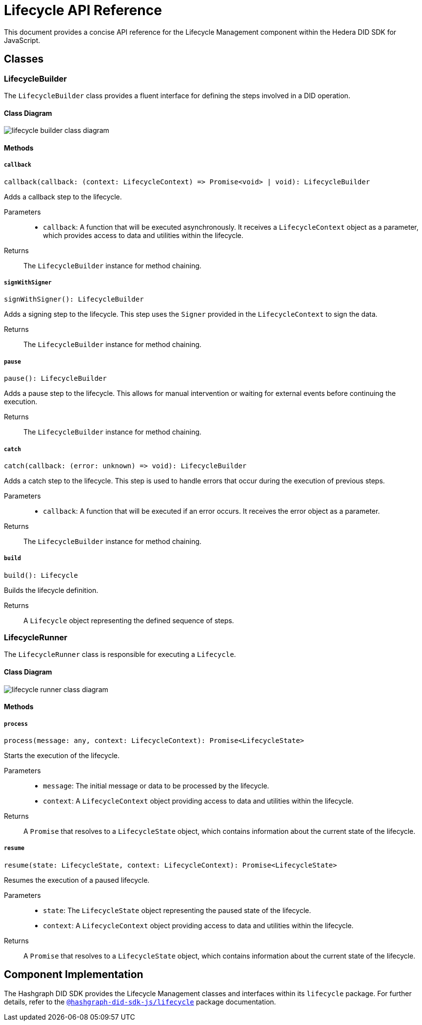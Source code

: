 = Lifecycle API Reference

This document provides a concise API reference for the Lifecycle Management component within the Hedera DID SDK for JavaScript.

== Classes

=== LifecycleBuilder

The `LifecycleBuilder` class provides a fluent interface for defining the steps involved in a DID operation.

==== Class Diagram

image::lifecycle-builder-class-diagram.png[]

==== Methods

===== `callback`
[source,typescript]
----
callback(callback: (context: LifecycleContext) => Promise<void> | void): LifecycleBuilder
----

Adds a callback step to the lifecycle.

Parameters::
* `callback`:  A function that will be executed asynchronously. It receives a `LifecycleContext` object as a parameter, which provides access to data and utilities within the lifecycle.

Returns::
The `LifecycleBuilder` instance for method chaining.

===== `signWithSigner`
[source,typescript]
----
signWithSigner(): LifecycleBuilder
----

Adds a signing step to the lifecycle. This step uses the `Signer` provided in the `LifecycleContext` to sign the data.

Returns::
The `LifecycleBuilder` instance for method chaining.

===== `pause`
[source,typescript]
----
pause(): LifecycleBuilder
----

Adds a pause step to the lifecycle. This allows for manual intervention or waiting for external events before continuing the execution.

Returns::
The `LifecycleBuilder` instance for method chaining.

===== `catch`
[source,typescript]
----
catch(callback: (error: unknown) => void): LifecycleBuilder
----

Adds a catch step to the lifecycle. This step is used to handle errors that occur during the execution of previous steps.

Parameters::
* `callback`: A function that will be executed if an error occurs. It receives the error object as a parameter.

Returns::
The `LifecycleBuilder` instance for method chaining.

===== `build`
[source,typescript]
----
build(): Lifecycle
----

Builds the lifecycle definition.

Returns::
A `Lifecycle` object representing the defined sequence of steps.

=== LifecycleRunner

The `LifecycleRunner` class is responsible for executing a `Lifecycle`.

==== Class Diagram

image::lifecycle-runner-class-diagram.png[]

==== Methods

===== `process`
[source,typescript]
----
process(message: any, context: LifecycleContext): Promise<LifecycleState>
----

Starts the execution of the lifecycle.

Parameters::
* `message`:  The initial message or data to be processed by the lifecycle.
* `context`:  A `LifecycleContext` object providing access to data and utilities within the lifecycle.

Returns::
A `Promise` that resolves to a `LifecycleState` object, which contains information about the current state of the lifecycle.

===== `resume`
[source,typescript]
----
resume(state: LifecycleState, context: LifecycleContext): Promise<LifecycleState>
----

Resumes the execution of a paused lifecycle.

Parameters::
* `state`: The `LifecycleState` object representing the paused state of the lifecycle.
* `context`: A `LifecycleContext` object providing access to data and utilities within the lifecycle.

Returns::
A `Promise` that resolves to a `LifecycleState` object, which contains information about the current state of the lifecycle.

== Component Implementation

The Hashgraph DID SDK provides the Lifecycle Management classes and interfaces within its `lifecycle` package. For further details, refer to the xref:06-deployment/packages/index.adoc#advanced-packages[`@hashgraph-did-sdk-js/lifecycle`] package documentation.
